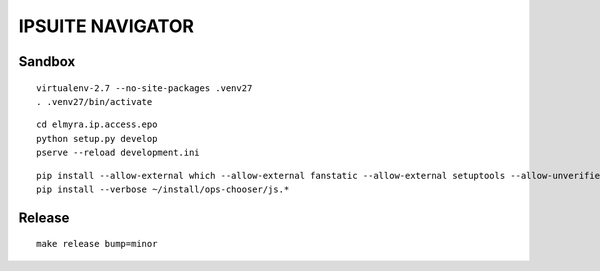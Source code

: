 =================
IPSUITE NAVIGATOR
=================

Sandbox
=======

::

    virtualenv-2.7 --no-site-packages .venv27
    . .venv27/bin/activate

::

    cd elmyra.ip.access.epo
    python setup.py develop
    pserve --reload development.ini



::

    pip install --allow-external which --allow-external fanstatic --allow-external setuptools --allow-unverified setuptools --allow-unverified which --upgrade fanstatic==1.0a2
    pip install --verbose ~/install/ops-chooser/js.*


Release
=======
::

    make release bump=minor
